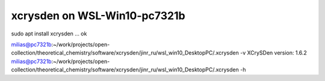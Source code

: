 ==============================
xcrysden on WSL-Win10-pc7321b
==============================

sudo apt install xcrysden ... ok

milias@pc7321b:~/work/projects/open-collection/theoretical_chemistry/software/xcrysden/jinr_ru/wsl_win10_DesktopPC/.xcrysden -v
XCrySDen version: 1.6.2
milias@pc7321b:~/work/projects/open-collection/theoretical_chemistry/software/xcrysden/jinr_ru/wsl_win10_DesktopPC/.xcrysden -h





